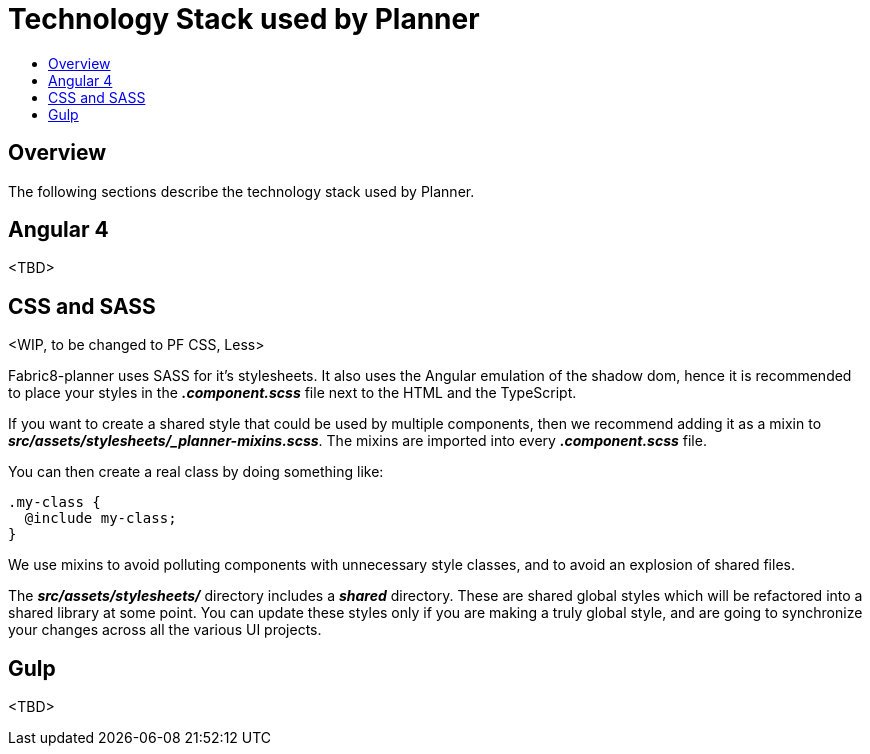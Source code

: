 = Technology Stack used by Planner
:icons:
:toc: macro
:toc-title:
:toclevels: 1

toc::[]

== Overview
The following sections describe the technology stack used by Planner.

== Angular 4
<TBD>

== CSS and SASS
<WIP, to be changed to PF CSS, Less>

Fabric8-planner uses SASS for it's stylesheets. It also uses the Angular emulation
of the shadow dom, hence it is recommended to place your styles in the
*_.component.scss_* file next to the HTML and the TypeScript.

If you want to create a shared style that could be used by multiple components, then we recommend adding it as a mixin to
*_src/assets/stylesheets/_planner-mixins.scss_*. The mixins are imported into every
*_.component.scss_* file.

You can then create a real class by doing something like:

    .my-class {
      @include my-class;
    }

We use mixins to avoid polluting components with unnecessary style classes, and to avoid
an explosion of shared files.

The *_src/assets/stylesheets/_* directory includes a *_shared_* directory. These are
shared global styles which will be refactored into a shared library at some point.
You can update these styles only if you are making a truly global style, and are going to
synchronize your changes across all the various UI projects.

== Gulp
<TBD>
